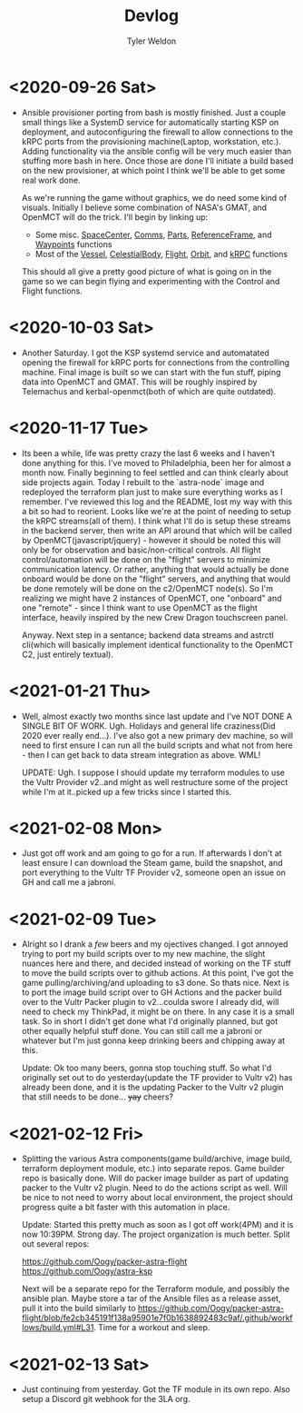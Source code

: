 #+TITLE: Devlog
#+AUTHOR: Tyler Weldon
#+EMAIL: tylerweldon94@gmail.com

* <2020-09-26 Sat>
- Ansible provisioner porting from bash is mostly finished. Just a couple small things like a SystemD service for automatically starting KSP on deployment, and autoconfiguring the firewall to allow connections to the kRPC ports from the provisioning machine(Laptop, workstation, etc.). Adding functionality via the ansible config will be very much easier than stuffing more bash in here. Once those are done I'll initiate a build based on the new provisioner, at which point I think we'll be able to get some real work done.

  As we're running the game without graphics, we do need some kind of visuals. Initially I believe some combination of NASA's GMAT, and OpenMCT will do the trick. I'll begin by linking up:
  + Some misc. [[https://krpc.github.io/krpc/python/api/space-center/space-center.html][SpaceCenter]], [[https://krpc.github.io/krpc/python/api/space-center/comms.html][Comms]], [[https://krpc.github.io/krpc/python/api/space-center/parts.html][Parts]], [[https://krpc.github.io/krpc/python/api/space-center/reference-frame.html][ReferenceFrame]], and [[https://krpc.github.io/krpc/python/api/space-center/waypoints.html][Waypoints]] functions
  + Most of the [[https://krpc.github.io/krpc/python/api/space-center/vessel.html][Vessel]], [[https://krpc.github.io/krpc/python/api/space-center/vessel.html][CelestialBody]], [[https://krpc.github.io/krpc/python/api/space-center/flight.html][Flight]], [[https://krpc.github.io/krpc/python/api/space-center/orbit.html][Orbit]], and [[https://krpc.github.io/krpc/python/api/krpc/krpc.html][kRPC]] functions

  This should all give a pretty good picture of what is going on in the game so we can begin flying and experimenting with the Control and Flight functions.

* <2020-10-03 Sat>
- Another Saturday. I got the KSP systemd service and automatated opening the firewall for kRPC ports for connections from the controlling machine. Final image is built so we can start with the fun stuff, piping data into OpenMCT and GMAT. This will be roughly inspired by Telemachus and kerbal-openmct(both of which are quite outdated).

* <2020-11-17 Tue>
- Its been a while, life was pretty crazy the last 6 weeks and I haven't done anything for this. I've moved to Philadelphia, been her for almost a month now. Finally beginning to feel settled and can think clearly about side projects again. Today I rebuilt to the `astra-node` image and redeployed the terraform plan just to make sure everything works as I remember. I've reviewed this log and the README, lost my way with this a bit so had to reorient. Looks like we're at the point of needing to setup the kRPC streams(all of them). I think what I'll do is setup these streams in the backend server, then write an API around that which will be called by OpenMCT(javascript/jquery) - however it should be noted this will only be for observation and basic/non-critical controls. All flight control/automation will be done on the "flight" servers to minimize communication latency. Or rather, anything that would actually be done onboard would be done on the "flight" servers, and anything that would be done remotely will be done on the c2/OpenMCT node(s). So I'm realizing we might have 2 instances of OpenMCT, one "onboard" and one "remote" - since I think want to use OpenMCT as the flight  interface, heavily inspired by the new Crew Dragon touchscreen panel.

  Anyway. Next step in a sentance; backend data streams and astrctl cli(which will basically implement identical functionality to the OpenMCT C2, just entirely textual).


* <2021-01-21 Thu>
  - Well, almost exactly two months since last update and I've NOT DONE A SINGLE BIT OF WORK. Ugh. Holidays and general life craziness(Did 2020 ever really end...). I've also got a new primary dev machine, so will need to first ensure I can run all the build scripts and what not from here - then I can get back to data stream integration as above. WML!

    UPDATE: Ugh. I suppose I should update my terraform modules to use the Vultr Provider v2..and might as well restructure some of the project while I'm at it..picked up a few tricks since I started this.

* <2021-02-08 Mon>
- Just got off work and am going to go for a run. If afterwards I don't at least ensure I can download the Steam game, build the snapshot, and port everything to the Vultr TF Provider v2, someone open an issue on GH and call me a jabroni.

* <2021-02-09 Tue>
- Alright so I drank a /few/ beers and my ojectives changed. I got annoyed trying to port my build scripts over to my new machine, the slight nuances here and there, and decided instead of working on the TF stuff to move the build scripts over to github actions. At this point, I've got the game pulling/archiving/and uploading to s3 done. So thats nice. Next is to port the image build script over to GH Actions and the packer build over to the Vultr Packer plugin to v2...coulda swore I already did, will need to check my ThinkPad, it might be on there. In any case it is a small task. So in short I didn't get done what I'd originally planned, but got other equally helpful stuff done. You can still call me a jabroni or whatever but I'm just gonna keep drinking beers and chipping away at this.

  Update: Ok too many beers, gonna stop touching stuff. So what I'd originally set out to do yesterday(update the TF provider to Vultr v2) has already been done, and it is the updating Packer to the Vultr v2 plugin that still needs to be done... +yay+ cheers?

* <2021-02-12 Fri>
- Splitting the various Astra components(game build/archive, image build, terraform deployment module, etc.) into separate repos. Game builder repo is basically done. Will do packer image builder as part of updating packer to the Vultr v2 plugin. Need to do the actions script as well. Will be nice to not need to worry about local environment, the project should progress quite a bit faster with this automation in place.

  Update: Started this pretty much as soon as I got off work(4PM) and it is now 10:39PM. Strong day. The project organization is much better. Split out several repos:

  https://github.com/Oogy/packer-astra-flight
  https://github.com/Oogy/astra-ksp

  Next will be a separate repo for the Terraform module, and possibly the ansible plan. Maybe store a tar of the Ansible files as a release asset, pull it into the build similarly to https://github.com/Oogy/packer-astra-flight/blob/fe2cb345191f138a95901e7f0b1638892483c9af/.github/workflows/build.yml#L31. Time for a workout and sleep.


* <2021-02-13 Sat>
- Just continuing from yesterday. Got the TF module in its own repo. Also setup a Discord git webhook for the 3LA org.
